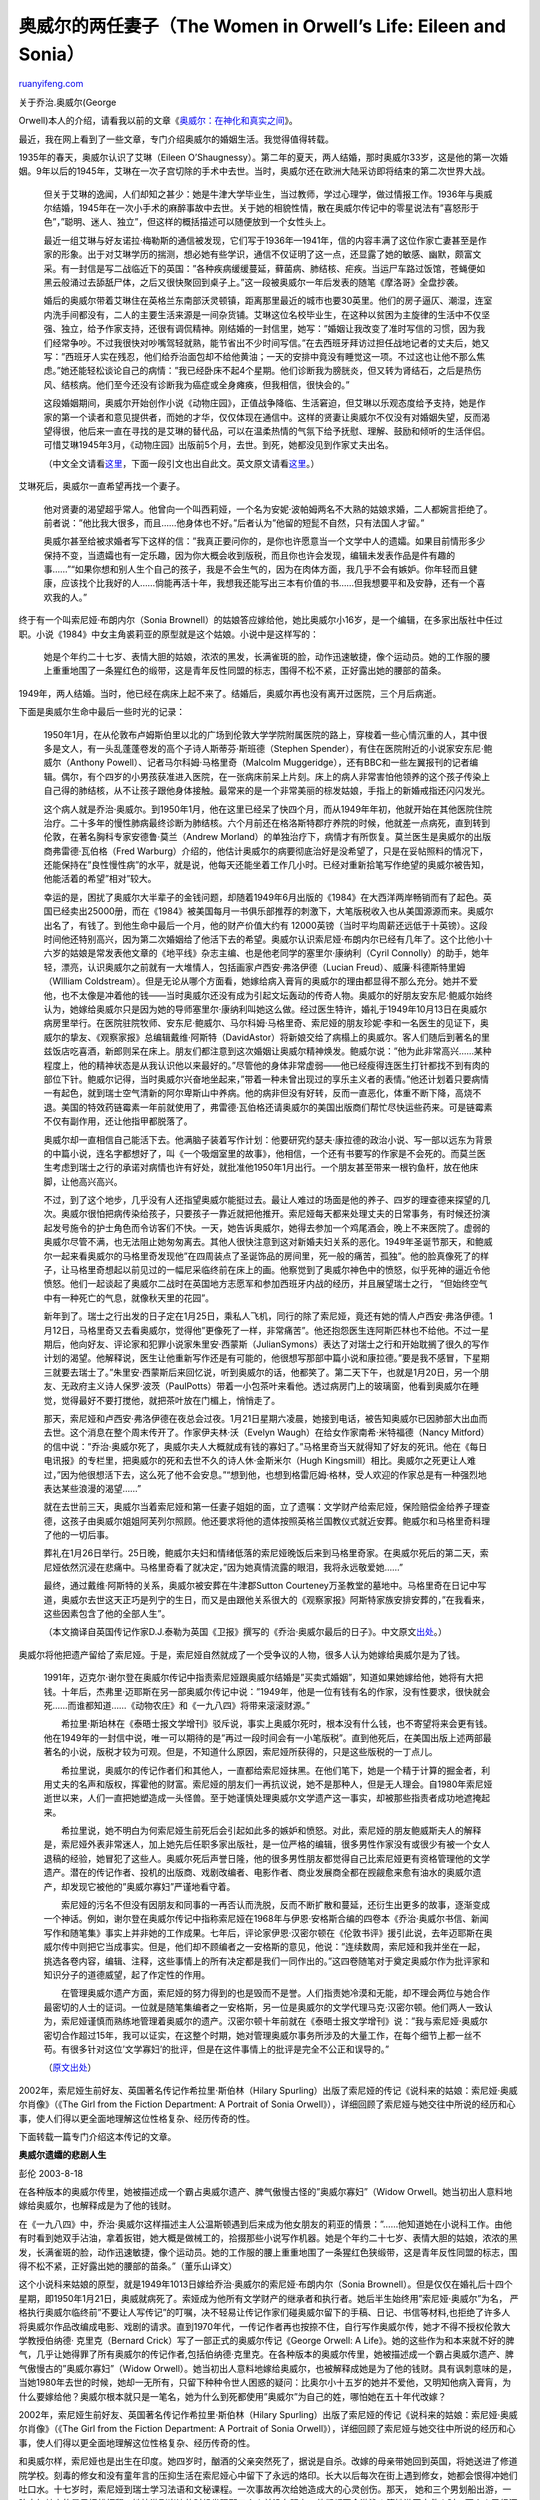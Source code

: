 .. _200604_the_women_in_orwells_life_eile:

奥威尔的两任妻子（The Women in Orwell’s Life: Eileen and Sonia）
===================================================================================

`ruanyifeng.com <http://www.ruanyifeng.com/blog/2006/04/the_women_in_orwells_life_eile.html>`__

| 关于乔治.奥威尔(George
Orwell)本人的介绍，请看我以前的文章《\ `奥威尔：在神化和真实之间 <http://www.ruanyifeng.com/blog/2004/12/post_94.html>`__\ 》。

最近，我在网上看到了一些文章，专门介绍奥威尔的婚姻生活。我觉得值得转载。

1935年的春天，奥威尔认识了艾琳（Eileen
O’Shaugnessy）。第二年的夏天，两人结婚，那时奥威尔33岁，这是他的第一次婚姻。9年以后的1945年，艾琳在一次子宫切除的手术中去世。当时，奥威尔还在欧洲大陆采访即将结束的第二次世界大战。

    但关于艾琳的逸闻，人们却知之甚少：她是牛津大学毕业生，当过教师，学过心理学，做过情报工作。1936年与奥威尔结婚，1945年在一次小手术的麻醉事故中去世。关于她的相貌性情，散在奥威尔传记中的零星说法有”喜怒形于色”，”聪明、迷人、独立”，但这样的概括描述可以随便放到一个女性头上。

    最近一组艾琳与好友诺拉·梅勒斯的通信被发现，它们写于1936年—1941年，信的内容丰满了这位作家亡妻甚至是作家的形象。出于对艾琳学历的揣测，想必她有些学识，通信不仅证明了这一点，还显露了她的敏感、幽默，颇富文采。有一封信是写二战临近下的英国：”各种疾病缓缓蔓延，藓菌病、肺结核、疟疾。当运尸车路过饭馆，苍蝇便如黑云般涌过去舔舐尸体，之后又很快聚回到桌子上。”这一段被奥威尔一年后发表的随笔《摩洛哥》全盘抄袭。

    婚后的奥威尔带着艾琳住在英格兰东南部沃灵顿镇，距离那里最近的城市也要30英里。他们的房子逼仄、潮湿，连室内洗手间都没有，二人的主要生活来源是一间杂货铺。艾琳这位名校毕业生，在这种以贫困为主旋律的生活中不仅坚强、独立，给予作家支持，还很有调侃精神。刚结婚的一封信里，她写：”婚姻让我改变了准时写信的习惯，因为我们经常争吵。不过我很快对吵嘴驾轻就熟，能节省出不少时间写信。”在去西班牙拜访过担任战地记者的丈夫后，她又写：”西班牙人实在残忍，他们给乔治面包却不给他黄油；一天的安排中竟没有睡觉这一项。不过这也让他不那么焦虑。”她还能轻松谈论自己的病情：”我已经卧床不起4个星期。他们诊断我为膀胱炎，但又转为肾结石，之后是热伤风、结核病。他们至今还没有诊断我为癌症或全身瘫痪，但我相信，很快会的。”

    这段婚姻期间，奥威尔开始创作小说《动物庄园》，正值战争降临、生活窘迫，但艾琳以乐观态度给予支持，她是作家的第一个读者和意见提供者，而她的才华，仅仅体现在通信中。这样的贤妻让奥威尔不仅没有对婚姻失望，反而渴望得很，他后来一直在寻找的是艾琳的替代品，可以在温柔热情的气氛下给予抚慰、理解、鼓励和倾听的生活伴侣。可惜艾琳1945年3月，《动物庄园》出版前5个月，去世。到死，她都没见到作家丈夫出名。

    （中文全文请看\ `这里 <http://blog.sohu.com/members/catnap/701322.html>`__\ ，下面一段引文也出自此文。英文原文请看\ `这里 <http://books.guardian.co.uk/review/story/0,12084,1662798,00.html>`__\ 。）

艾琳死后，奥威尔一直希望再找一个妻子。

    他对贤妻的渴望超乎常人。他曾向一个叫西莉娅，一个名为安妮·波帕姆两名不大熟的姑娘求婚，二人都婉言拒绝了。前者说：”他比我大很多，而且……他身体也不好。”后者认为”他留的短髭不自然，只有法国人才留。”

    奥威尔甚至给被求婚者写下这样的信：”我真正要问你的，是你也许愿意当一个文学中人的遗孀。如果目前情形多少保持不变，当遗孀也有一定乐趣，因为你大概会收到版税，而且你也许会发现，编辑未发表作品是件有趣的事……”“如果你想和别人生个自己的孩子，我是不会生气的，因为在肉体方面，我几乎不会有嫉妒。你年轻而且健康，应该找个比我好的人……倘能再活十年，我想我还能写出三本有价值的书……但我想要平和及安静，还有一个喜欢我的人。”

终于有一个叫索尼娅·布朗内尔（Sonia
Brownell）的姑娘答应嫁给他，她比奥威尔小16岁，是一个编辑，在多家出版社中任过职。小说《1984》中女主角裘莉亚的原型就是这个姑娘。小说中是这样写的：

    她是个年约二十七岁、表情大胆的姑娘，浓浓的黑发，长满雀斑的脸，动作迅速敏捷，像个运动员。她的工作服的腰上重重地围了一条猩红色的缎带，这是青年反性同盟的标志，围得不松不紧，正好露出她的腰部的苗条。

1949年，两人结婚。当时，他已经在病床上起不来了。结婚后，奥威尔再也没有离开过医院，三个月后病逝。

下面是奥威尔生命中最后一些时光的记录：

    1950年1月，在从伦敦布卢姆斯伯里以北的广场到伦敦大学学院附属医院的路上，穿梭着一些心情沉重的人，其中很多是文人，有一头乱蓬蓬卷发的高个子诗人斯蒂芬·斯班德（Stephen
    Spender），有住在医院附近的小说家安东尼·鲍威尔（Anthony
    Powell）、记者马尔科姆·马格里奇（Malcolm
    Muggeridge），还有BBC和一些左翼报刊的记者编辑。偶尔，有个四岁的小男孩获准进入医院，在一张病床前呆上片刻。床上的病人非常害怕他领养的这个孩子传染上自己得的肺结核，从不让孩子跟他身体接触。最常来的是一个非常美丽的棕发姑娘，手指上的新婚戒指还闪闪发光。

    这个病人就是乔治·奥威尔。到1950年1月，他在这里已经呆了快四个月，而从1949年年初，他就开始在其他医院住院治疗。二十多年的慢性肺病最终诊断为肺结核。六个月前还在格洛斯特郡疗养院的时候，他就差一点病死，直到转到伦敦，在著名胸科专家安德鲁·莫兰（Andrew
    Morland）的单独治疗下，病情才有所恢复。莫兰医生是奥威尔的出版商弗雷德·瓦伯格（Fred
    Warburg）介绍的，他估计奥威尔的病要彻底治好是没希望了，只是在妥帖照料的情况下，还能保持在”良性慢性病”的水平，就是说，他每天还能坐着工作几小时。已经对重新拾笔写作绝望的奥威尔被告知，他能活着的希望”相对”较大。

    幸运的是，困扰了奥威尔大半辈子的金钱问题，却随着1949年6月出版的《1984》在大西洋两岸畅销而有了起色。英国已经卖出25000册，而在《1984》被美国每月一书俱乐部推荐的刺激下，大笔版税收入也从美国源源而来。奥威尔出名了，有钱了。到他生命中最后一个月，他的财产价值大约有
    12000英镑（当时平均周薪还远低于十英镑）。这段时间他还特别高兴，因为第二次婚姻给了他活下去的希望。奥威尔认识索尼娅·布朗内尔已经有几年了。这个比他小十六岁的姑娘是常发表他文章的《地平线》杂志主编、也是他老同学的塞里尔·康纳利（Cyril
    Connolly）的助手，她年轻，漂亮，认识奥威尔之前就有一大堆情人，包括画家卢西安·弗洛伊德（Lucian
    Freud）、威廉·科德斯特里姆（Wllliam
    Coldstream）。但是无论从哪个方面看，她嫁给病入膏肓的奥威尔的理由都显得不那么充分。她并不爱他，也不太像是冲着他的钱——当时奥威尔还没有成为引起文坛轰动的传奇人物。奥威尔的好朋友安东尼·鲍威尔始终认为，她嫁给奥威尔只是因为她的导师塞里尔·康纳利叫她这么做。经过医生特许，婚礼于1949年10月13日在奥威尔病房里举行。在医院驻院牧师、安东尼·鲍威尔、马尔科姆·马格里奇、索尼娅的朋友珍妮·李和一名医生的见证下，奥威尔的挚友、《观察家报》总编辑戴维·阿斯特（DavidAstor）将新娘交给了病榻上的奥威尔。客人们随后到著名的里兹饭店吃喜酒，新郎则呆在床上。朋友们都注意到这次婚姻让奥威尔精神焕发。鲍威尔说：”他为此非常高兴……某种程度上，他的精神状态是从我认识他以来最好的。”尽管他的身体非常虚弱——他已经瘦得连医生打针都找不到有肉的部位下针。鲍威尔记得，当时奥威尔兴奋地坐起来，”带着一种未曾出现过的享乐主义者的表情。”他还计划着只要病情一有起色，就到瑞士空气清新的阿尔卑斯山中养病。他的病非但没有好转，反而一直恶化，体重不断下降，高烧不退。美国的特效药链霉素一年前就使用了，弗雷德·瓦伯格还请奥威尔的美国出版商们帮忙尽快运些药来。可是链霉素不仅有副作用，还让他指甲都脱落了。

    奥威尔却一直相信自己能活下去。他满脑子装着写作计划：他要研究约瑟夫·康拉德的政治小说、写一部以远东为背景的中篇小说，连名字都想好了，叫《一个吸烟室里的故事》，他相信，一个还有书要写的作家是不会死的。而莫兰医生考虑到瑞士之行的承诺对病情也许有好处，就批准他1950年1月出行。一个朋友甚至带来一根钓鱼杆，放在他床脚，让他高兴高兴。

    不过，到了这个地步，几乎没有人还指望奥威尔能挺过去。最让人难过的场面是他的养子、四岁的理查德来探望的几次。奥威尔很怕把病传染给孩子，只要孩子一靠近就把他推开。索尼娅每天都来处理丈夫的日常事务，有时候还扮演起发号施令的护士角色而令访客们不快。一天，她告诉奥威尔，她得去参加一个鸡尾酒会，晚上不来医院了。虚弱的奥威尔尽管不满，也无法阻止她匆匆离去。其他人很快注意到这对新婚夫妇关系的恶化。1949年圣诞节那天，和鲍威尔一起来看奥威尔的马格里奇发现他”在四周装点了圣诞饰品的房间里，死一般的痛苦，孤独”。他的脸真像死了的样子，让马格里奇想起以前见过的一幅尼采临终前在床上的画。他察觉到了奥威尔神色中的愤怒，似乎死神的逼近令他愤怒。他们一起谈起了奥威尔二战时在英国地方志愿军和参加西班牙内战的经历，并且展望瑞士之行，
    “但始终空气中有一种死亡的气息，就像秋天里的花园”。

    新年到了。瑞士之行出发的日子定在1月25日，乘私人飞机，同行的除了索尼娅，竟还有她的情人卢西安·弗洛伊德。1月12日，马格里奇又去看奥威尔，觉得他”更像死了一样，非常痛苦”。他还抱怨医生连阿斯匹林也不给他。不过一星期后，他向好友、评论家和犯罪小说家朱里安·西蒙斯（JulianSymons）表达了对瑞士之行和开始耽搁了很久的写作计划的渴望。他解释说，医生让他重新写作还是有可能的，他很想写那部中篇小说和康拉德。”要是我不感冒，下星期三就要去瑞士了。”朱里安·西蒙斯后来回忆说，听到奥威尔的话，他都笑了。第二天下午，也就是1月20日，另一个朋友、无政府主义诗人保罗·波茨（PaulPotts）带着一小包茶叶来看他。透过病房门上的玻璃窗，他看到奥威尔在睡觉，觉得最好不要打搅他，就把茶叶放在门楣上，悄悄走了。

    那天，索尼娅和卢西安·弗洛伊德在夜总会过夜。1月21日星期六凌晨，她接到电话，被告知奥威尔已因肺部大出血而去世。这个消息在整个周末传开了。作家伊夫林·沃（Evelyn
    Waugh）在给女作家南希·米特福德（Nancy
    Mitford）的信中说：”乔治·奥威尔死了，奥威尔夫人大概就成有钱的寡妇了。”马格里奇当天就得知了好友的死讯。他在《每日电讯报》的专栏里，把奥威尔的死和去世不久的诗人休·金斯米尔（Hugh
    Kingsmill）相比。奥威尔之死更让人难过，”因为他很想活下去，这么死了他不会安息。”“想到他，也想到格雷厄姆·格林，受人欢迎的作家总是有一种强烈地表达某些浪漫的渴望……”

    就在去世前三天，奥威尔当着索尼娅和第一任妻子姐姐的面，立了遗嘱：文学财产给索尼娅，保险赔偿金给养子理查德，这孩子由奥威尔姐姐阿芙列尔照顾。他还要求将他的遗体按照英格兰国教仪式就近安葬。鲍威尔和马格里奇料理了他的一切后事。

    葬礼在1月26日举行。25日晚，鲍威尔夫妇和情绪低落的索尼娅晚饭后来到马格里奇家。在奥威尔死后的第二天，索尼娅依然沉浸在悲痛中。马格里奇看了就决定，”因为她真情流露的眼泪，我将永远敬爱她……”

    最终，通过戴维·阿斯特的关系，奥威尔被安葬在牛津郡Sutton
    Courteney万圣教堂的墓地中。马格里奇在日记中写道，奥威尔去世这天正巧是列宁的生日，而又是由跟他关系很大的《观察家报》阿斯特家族安排安葬的，”在我看来，这些因素包含了他的全部人生”。

    （本文摘译自英国传记作家D.J.泰勒为英国《卫报》撰写的《乔治·奥威尔最后的日子》。中文原文\ `出处 <http://www.investchina.com.cn/chinese/feature/368441.htm>`__\ 。）

奥威尔将他把遗产留给了索尼娅。于是，索尼娅自然就成了一个受争议的人物，很多人认为她嫁给奥威尔是为了钱。

    1991年，迈克尔·谢尔登在奥威尔传记中指责索尼娅跟奥威尔结婚是”买卖式婚姻”，知道如果她嫁给他，她将有大把钱。十年后，杰弗里·迈耶斯在另一部奥威尔传记中说：”1949年，他是一位有钱有名的作家，没有性要求，很快就会死……而谁都知道……《动物农庄》和《一九八四》将带来滚滚财源。”

    　　希拉里·斯珀林在《泰晤士报文学增刊》驳斥说，事实上奥威尔死时，根本没有什么钱，也不寄望将来会更有钱。他在1949年的一封信中说，唯一可以期待的是”再过一段时间会有一小笔版税”。直到他死后，在美国出版上述两部最著名的小说，版税才较为可观。但是，不知道什么原因，索尼娅所获得的，只是这些版税的一丁点儿。

    　　希拉里说，奥威尔的传记作者们和其他人，一直都给索尼娅抹黑。在他们笔下，她是一个精于计算的掘金者，利用丈夫的名声和版权，挥霍他的财富。索尼娅的朋友们一再抗议说，她不是那种人，但是无人理会。自1980年索尼娅逝世以来，人们一直把她塑造成一头怪兽。至于她谨慎处理奥威尔文学遗产这一事实，却被那些指责者成功地遮掩起来。

    　　希拉里说，她不明白为何索尼娅生前死后会引起如此多的嫉妒和愤怒。对此，索尼娅的朋友鲍威斯夫人的解释是，索尼娅外表非常迷人，加上她先后任职多家出版社，是一位严格的编辑，很多男性作家没有或很少有被一个女人退稿的经验，她冒犯了这些人。奥威尔死后声誉日隆，他的很多男性朋友都觉得自己比索尼娅更有资格管理他的文学遗产。潜在的传记作者、投机的出版商、戏剧改编者、电影作者、商业发展商全都在觊觎愈来愈有油水的奥威尔遗产，却发现它被他的”奥威尔寡妇”严谨地看守着。

    　　索尼娅的污名不但没有因朋友和同事的一再否认而洗脱，反而不断扩散和蔓延，还衍生出更多的故事，逐渐变成一个神话。例如，谢尔登在奥威尔传记中指称索尼娅在1968年与伊恩·安格斯合编的四卷本《乔治·奥威尔书信、新闻写作和随笔集》事实上并非她的工作成果。七年后，评论家伊恩·汉密尔顿在《伦敦书评》援引此说，去年迈耶斯在奥威尔传中则把它当成事实。但是，他们却不顾编者之一安格斯的意见，他说：”连续数周，索尼娅和我并坐在一起，挑选各卷内容，编辑、注释，这些事情上的所有决定都是我们一同作出的。”这四卷随笔对于奠定奥威尔作为批评家和知识分子的道德威望，起了作定性的作用。

    　　在管理奥威尔遗产方面，索尼娅的努力得到的也是毁而不是誉。人们指责她冷漠和无能，却不理会两位与她合作最密切的人士的证词。一位就是随笔集编者之一安格斯，另一位是奥威尔的文学代理马克·汉密尔顿。他们两人一致认为，索尼娅谨慎而熟练地管理着奥威尔的遗产。汉密尔顿十年前就在《泰晤士报文学增刊》说：”我与索尼娅·奥威尔密切合作超过15年，我可以证实，在这整个时期，她对管理奥威尔事务所涉及的大量工作，在每个细节上都一丝不苟。有很多针对这位’文学寡妇’的批评，但是在这件事情上的批评是完全不公正和误导的。”

    （\ `原文出处 <http://qy.swjtu.edu.cn/read.asp?sid=10&id=12361>`__\ ）

2002年，索尼娅生前好友、英国著名传记作希拉里·斯伯林（Hilary
Spurling）出版了索尼娅的传记《说科来的姑娘：索尼娅·奥威尔肖像》（《The
Girl from the Fiction Department: A Portrait of Sonia
Orwell》），详细回顾了索尼娅与她交往中所说的经历和心事，使人们得以更全面地理解这位性格复杂、经历传奇的性。

下面转载一篇专门介绍这本传记的文章。

**奥威尔遗孀的悲剧人生**

彭伦 2003-8-18

在各种版本的奥威尔传里，她被描述成一个霸占奥威尔遗产、脾气傲慢古怪的”奥威尔寡妇”（Widow
Orwell。她当初出人意料地嫁给奥威尔，也解释成是为了他的钱财。

在《一九八四》中，乔治·奥威尔这样描述主人公温斯顿遇到后来成为他女朋友的莉亚的情景：”……他知道她在小说科工作。由他有时看到她双手沾油，拿着扳钳，她大概是做械工的，拾掇那些小说写作机器。她是个年约二十七岁、表情大胆的姑娘，浓浓的黑发，长满雀斑的脸，动作迅速敏捷，像个运动员。她的工作服的腰上重重地围了一条猩红色狭缎带，这是青年反性同盟的标志，围得不松不紧，正好露出她的腰部的苗条。”（董乐山译文）

这个小说科来姑娘的原型，就是1949年1013日嫁给乔治·奥威尔的索尼娅·布朗内尔（Sonia
Brownell）。但是仅仅在婚礼后十四个星期，即1950年1月21日，奥威就病死了。索娅成为他所有文学财产的继承者和执行者。她后半生始终用”索尼娅·奥威尔”为名，
严格执行奥威尔临终前”不要让人写传记”的叮嘱，决不轻易让传记作家们碰奥威尔留下的手稿、日记、书信等材料,也拒绝了许多人将奥威尔作品改编成电影、戏剧的请求。直到1970年代，一传记作者再也按捺不住，自行写作奥威尔传，她才不得不授权伦敦大学教授伯纳德·
克里克（Bernard Crick）写了一部正式的奥威尔传记《George Orwell: A
Life》。她的这些作为和本来就不好的脾气，几乎让她得罪了所有奥威尔的传记作者,包括伯纳德·克里克。在各种版本的奥威尔传里，她被描述成一个霸占奥威尔遗产、脾气傲慢古的”奥威尔寡妇”（Widow
Orwell）。她当初出人意料地嫁给奥威尔，也被解释成她是为了他的钱财。具有讽刺意味的是，当她1980年去世的时候，她却一无所有，只留下种种令世人困惑的疑问：比奥尔小十五岁的她并不爱他，又明知他病入膏肓，为什么要嫁给他？奥威尔根本就只是一笔名，她为什么到死都使用”奥威尔”为自己的姓，哪怕她在五十年代改嫁？

2002年，索尼娅生前好友、英国著名传记作希拉里·斯伯林（Hilary
Spurling）出版了索尼娅的传记《说科来的姑娘：索尼娅·奥威尔肖像》（《The
Girl from the Fiction Department: A Portrait of Sonia
Orwell》），详细回顾了索尼娅与她交往中所说的经历和心事，使人们得以更全面地理解这位性格复杂、经历传奇的性。

和奥威尔样，索尼娅也是出生在印度。她四岁时，酗酒的父亲突然死了，据说是自杀。改嫁的母亲带她回到英国，将她送进了修道院学校。刻毒的修女和没有童年言的压抑生活在索尼娅心中留下了永远的烙印。长大以后每次在街上遇到修女，她都会恨得冲她们吐口水。十七岁时，索尼娅到瑞士学习法语和文秘课程。一次事故再次给她造成大的心灵创伤。那天，
她和三个男划船出游，一阵突如其来的暴风把船打翻。她快游到岸边的时候发现那三个人并没有跟上：他们都不会游泳！等她游回去救人时，两个人已经沉下去了，剩下的一个在惊恐中一把抓住索尼娅，两个人一起往下沉。为了自救，索尼娅挣脱出来，看着他消失在水上。

这些不幸的经历对她的影响之一，是从此她的神情中总是带着一丝悲伤。可以想象，当这样一个美丽、性感而神情忧郁的姑娘于二战爆发前回到英国，搬到波希米亚文人、艺术家聚居出的伦敦菲茨罗维亚区（Fitzrovia）时，会拨动多少浪漫文人的心弦！她对性非常随便，这很可能是出于她对在修道院所受压抑的宗教教育的反叛。很快，索尼娅成了在尤斯顿路
（Euston Road）开美术学校的威廉·科德斯特里姆（Wllliam
Coldstream）卢西安·弗洛伊德（Lucian
Freud）等众多画家的模特儿和情人，”尤斯顿路维纳斯”的美名不胫而走。

不过，真正给她慰藉的是书。她渴望和作家们打交道。也许只有那些年长的、睿智的作家，才能化解她心中的忧愁1939年秋由赛里尔·康纳利（Cyril
Connolly）和彼得·沃森（ Peter
Watson）创办的文艺杂志《视野》（Horizon）很快给了她这个机会。她被聘为秘书兼主编助理。

索尼娅很有编辑天分，也很勤奋。当时，爱说怪话伊夫林常常戴着圆顶礼帽来《视野》编辑部，他总是高兴地看到，”布朗内尔小姐在拿着法英词典翻译文章”。在赛里尔·康纳利的提携下，索尼娅进步很快。伊夫林
·沃、乔治·奥威尔、W.H.奥登等人的一些作品都经她之手发表。到后来，当主编出去度假时，很多成名作家不得不压住火气，让这个二十五岁的姑娘处理稿子。

二战结束了，巴黎向她伸出了双臂。自她在瑞士学习法语起，她就对法国文化充满了向往。在巴黎，她和众多法国文人频频约会、交友。这一长串朋友名单中，有雅克·拉康、让-保罗·萨特、阿尔伯特·加缪、米歇尔·
雷里斯、玛格丽特·杜拉斯、莫里斯·梅洛-庞蒂……她和其中的梅洛·庞蒂陷入了热恋。这位哲学家迷恋于”她快乐的外表后面隐藏的忧伤气质
“，喜欢对知识分子行而上的方巾气采取的世俗态度，他津津有味地听她讲述和两位哲学家罗兰·巴特、迪翁尼·马斯科罗（Dionys
Mascolo）从伽里玛出版社出来聊天的情景：”他们谈论内战就像在谈论看牙医。当他们讨论如何用汽油瓶做炸弹时，我恨不得敲他们的脑袋。他们还说任何形式的个人乐趣都是浪费时间，要不是他们忙着把自己灌醉，还为在黑市上买到称心的衣服而兴奋不已，我就要忍住尖叫了。”

但是，梅洛·庞蒂不愿意和妻子离婚，只要索尼娅永远当他的情人。伤心的索尼娅最后和他分手，于1949年黯然回国。正在这时，乔治·奥威尔，这个曾被她拒绝的男人，第二次向她求婚，而且求婚的话说得一点也不浪漫：”我想学做面团”，更令所有人意外的是，她答应嫁给他。

早在四十年代初，索尼娅就在她的上司、奥威尔的同学赛里尔·康纳利的引下和他相识了。1945年，奥威尔的妻子爱琳在一次小手术中意外身亡，抛下了他和一年前他们领养的儿子、一岁大的理查德。索尼娅帮奥威尔照看了一阵子孩子，并和寂寞的他有了”一夜情”。认真的奥威尔当时就向她求婚，她礼貌地拒绝了，之后就去了巴黎。但是，1949年的这一次，情况有些不同。从年初开始，困扰了奥威尔二十年的病情恶化，他被确诊为肺结核，终日躺在医院里，需要有一个能照顾他的妻子。他写信给索尼娅说，他们的婚姻，能让他的身体最终好起来。而索尼娅呢？她真爱的人梅洛-庞蒂让她心碎，病重的奥威尔让她不心拒绝。她后来对朋友们说：”我当时别无选择。”在外人看来就更觉得奇怪了。奥威尔的好友安东尼·鲍威尔
（Anthony
Powell)始终认为，她嫁奥威尔只是因为塞里尔·康纳叫她这么做。而在后来的几种奥威尔传记中，作者都认为索尼娅是冲着奥威尔的钱。但实际上，奥威尔到死都没有多少积蓄。他在年给前妻的姐姐写信说，他最盼望的，”就是能不时地从版税中获得一小笔收入。”《一九八四》虽然在1949年6月在英、美出版，但真正成为畅销书，还是他去世之后的事情。

奥威尔死后，索尼娅似乎沿着悲伤的轨道不断下滑。1958年，她再次经历一次打击，嫁给了一个同性恋者，婚姻很快裂。她酗酒，脾气暴躁。玛格丽特·杜拉斯—她最好的女性朋友—在题赠给她的小说《塔吉尼亚的小马》（Les
Petits Chevaux de
Tarquinie）中，以她为原型，塑造了个忧郁、玩世不恭，整天拿着一只血红色开胃酒杯的女性形象。

索尼娅坚持遵守奥威尔的遗嘱，为她的晚年带来了很多麻烦。在奥威尔临终前几个月曾设一个乔治·奥威尔作品公司，负责处理奥威尔的版税，索尼娅定期从中得到一笔钱。到1977年，奥威尔作品每年的销量高达数百万册，索尼娅每个月可以拿到
750英镑。然而，这家公司用欺诈的手段让不知情的索尼娅在转让股份的合同上签字，使她无法阻止公司出卖奥威尔作品电影、戏剧的权。为了赎回版权，索尼娅变卖英国的房子，住在巴黎的小公寓里，闭门谢客
。官打赢了，她把所得全部交给奥威尔养子理查德。一直到她1980年病逝，她始终觉得，自己伤害了乔治·奥威尔。

转载自：\ `http://www.seph.com.cn/licai/bkview.asp?bkid=43851&cid=81411 <http://www.seph.com.cn/licai/bkview.asp?bkid=43851&cid=81411>`__

`ruanyifeng.com <http://www.ruanyifeng.com/blog/2006/04/the_women_in_orwells_life_eile.html>`__

Evernote

**

Highlight

Remove Highlight

.. note::
    原文地址: http://www.ruanyifeng.com/blog/2006/04/the_women_in_orwells_life_eile.html 
    作者: 阮一峰 

    编辑: 木书架 http://www.me115.com